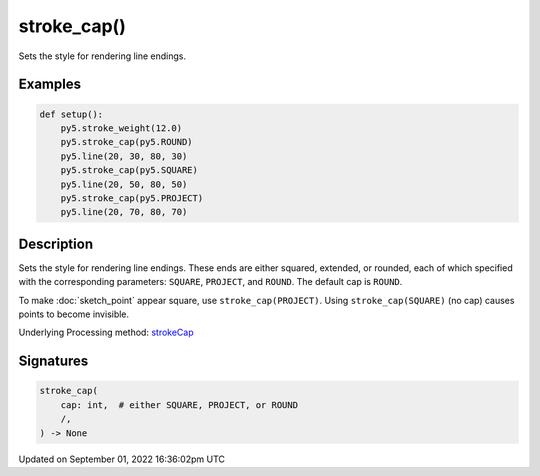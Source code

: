 stroke_cap()
============

Sets the style for rendering line endings.

Examples
--------

.. raw:: html

    <div class="example-table">

.. raw:: html

    <div class="example-row"><div class="example-cell-image">

.. image:: /images/reference/Sketch_stroke_cap_0.png
    :alt: example picture for stroke_cap()

.. raw:: html

    </div><div class="example-cell-code">

.. code:: python

    def setup():
        py5.stroke_weight(12.0)
        py5.stroke_cap(py5.ROUND)
        py5.line(20, 30, 80, 30)
        py5.stroke_cap(py5.SQUARE)
        py5.line(20, 50, 80, 50)
        py5.stroke_cap(py5.PROJECT)
        py5.line(20, 70, 80, 70)

.. raw:: html

    </div></div>

.. raw:: html

    </div>

Description
-----------

Sets the style for rendering line endings. These ends are either squared, extended, or rounded, each of which specified with the corresponding parameters: ``SQUARE``, ``PROJECT``, and ``ROUND``. The default cap is ``ROUND``.

To make :doc:`sketch_point` appear square, use ``stroke_cap(PROJECT)``. Using ``stroke_cap(SQUARE)`` (no cap) causes points to become invisible.

Underlying Processing method: `strokeCap <https://processing.org/reference/strokeCap_.html>`_

Signatures
----------

.. code:: python

    stroke_cap(
        cap: int,  # either SQUARE, PROJECT, or ROUND
        /,
    ) -> None

Updated on September 01, 2022 16:36:02pm UTC

